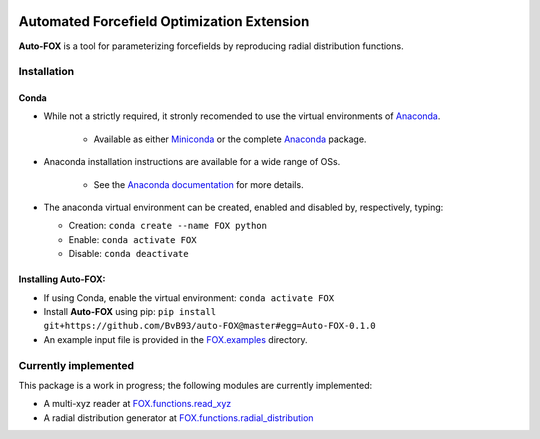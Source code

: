 
.. image:: https://travis-ci.org/BvB93/auto-FOX.svg?branch=master
   :target: https://travis-ci.org/BvB93/auto-FOX
.. image:: https://img.shields.io/badge/python-3-blue.svg
   :target: https://www.python.org

###########################################
Automated Forcefield Optimization Extension
###########################################

**Auto-FOX** is a tool for parameterizing forcefields by reproducing radial distribution functions.

Installation
============

Conda
-----

- While not a strictly required, it stronly recomended to use the virtual environments of `Anaconda <https://www.anaconda.com/>`_.

   - Available as either Miniconda_ or the complete `Anaconda <https://www.continuum.io/downloads>`_ package.

- Anaconda installation instructions are available for a wide range of OSs.

   - See the `Anaconda documentation <https://docs.anaconda.com/anaconda/install/>`_ for more details.   

- The anaconda virtual environment can be created, enabled and disabled by, respectively, typing:

  - Creation: ``conda create --name FOX python`` 

  - Enable: ``conda activate FOX`` 
  
  - Disable: ``conda deactivate``
    

Installing **Auto-FOX**:
------------------------

-  If using Conda, enable the virtual environment: ``conda activate FOX`` 

-  Install **Auto-FOX** using pip: ``pip install git+https://github.com/BvB93/auto-FOX@master#egg=Auto-FOX-0.1.0``

-  An example input file is provided in the FOX.examples_ directory.


Currently implemented
=====================

This package is a work in progress; the following modules are currently implemented:

- A multi-xyz reader at FOX.functions.read_xyz_
- A radial distribution generator at FOX.functions.radial_distribution_

.. _Miniconda: http://conda.pydata.org/miniconda.html
.. _FOX.examples: https://github.com/BvB93/auto-FOX/blob/master/FOX/examples/input.py
.. _FOX.functions.read_xyz: https://github.com/BvB93/auto-FOX/tree/master/FOX/functions/read_xyz.py
.. _FOX.functions.radial_distribution: https://github.com/BvB93/auto-FOX/tree/master/FOX/functions/radial_distribution.py
